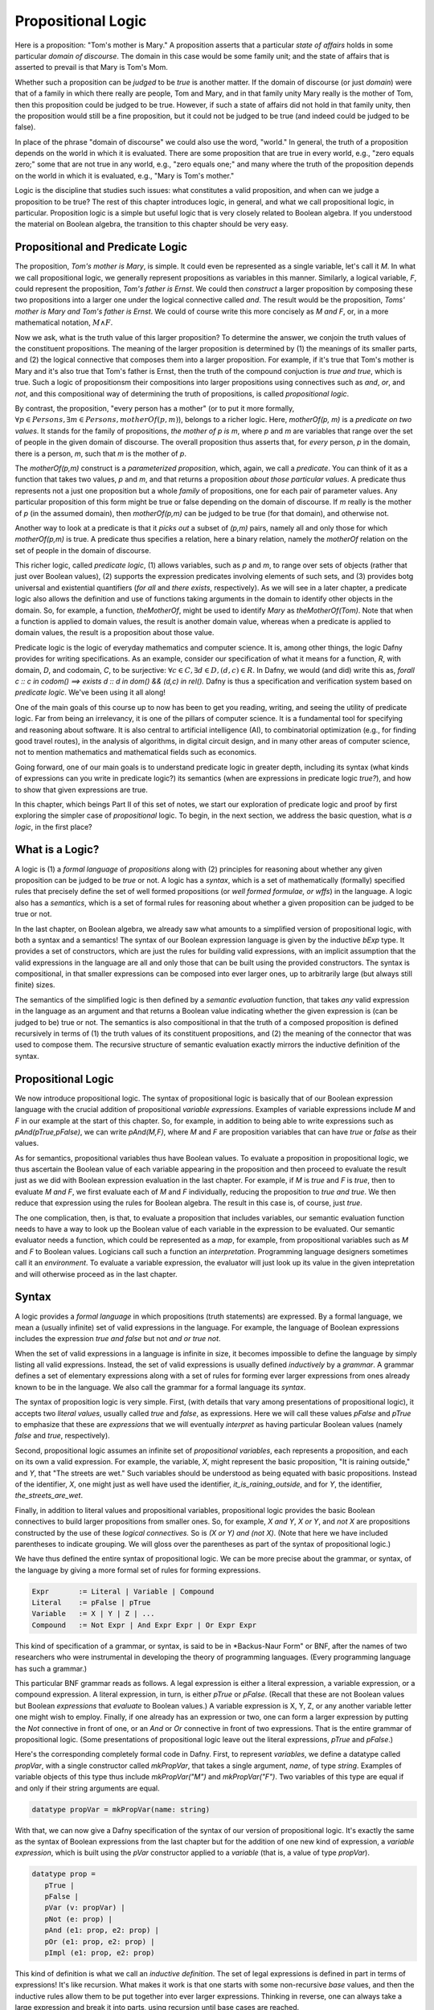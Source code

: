 *******************
Propositional Logic
*******************

Here is a proposition: "Tom's mother is Mary." A proposition asserts
that a particular *state of affairs* holds in some particular *domain
of discourse*. The domain in this case would be some family unit; and
the state of affairs that is asserted to prevail is that Mary is Tom's
Mom.

Whether such a proposition can be *judged* to be *true* is another
matter. If the domain of discourse (or just *domain*) were that of a
family in which there really are people, Tom and Mary, and in that
family unity Mary really is the mother of Tom, then this proposition
could be judged to be true. However, if such a state of affairs did
not hold in that family unity, then the proposition would still be a
fine proposition, but it could not be judged to be true (and indeed
could be judged to be false).

In place of the phrase "domain of discourse" we could also use the
word, "world." In general, the truth of a proposition depends on the
world in which it is evaluated. There are some proposition that are
true in every world, e.g., "zero equals zero;" some that are not true
in any world, e.g., "zero equals one;" and many where the truth of the
proposition depends on the world in which it is evaluated, e.g., "Mary
is Tom's mother."

Logic is the discipline that studies such issues: what constitutes a
valid proposition, and when can we judge a proposition to be true?
The rest of this chapter introduces logic, in general, and what we
call propositional logic, in particular. Proposition logic is a simple
but useful logic that is very closely related to Boolean algebra. If
you understood the material on Boolean algebra, the transition to this
chapter should be very easy.


Propositional and Predicate Logic
=================================

The proposition, *Tom's mother is Mary*, is simple. It could even be
represented as a single variable, let's call it *M*.  In what we call
propositional logic, we generally represent propositions as variables
in this manner. Similarly, a logical variable, *F*, could represent
the proposition, *Tom's father is Ernst*.  We could then *construct* a
larger proposition by composing these two propositions into a larger
one under the logical connective called *and*. The result would be the
proposition, *Toms' mother is Mary and Tom's father is Ernst*. We
could of course write this more concisely as *M and F*, or, in a more
mathematical notation, :math:`M \land F`.

Now we ask, what is the truth value of this larger proposition? To
determine the answer, we conjoin the truth values of the constituent
propositions.  The meaning of the larger proposition is determined by
(1) the meanings of its smaller parts, and (2) the logical connective
that composes them into a larger proposition. For example, if it's
true that Tom's mother is Mary and it's also true that Tom's father is
Ernst, then the truth of the compound conjuction is *true and true*,
which is true. Such a logic of propositionsm their compositions into
larger propositions using connectives such as *and*, *or*, and *not*,
and this compositional way of determining the truth of propositions,
is called *propositional logic*.

By contrast, the proposition, "every person has a mother" (or to put
it more formally, :math:`\forall p \in Persons, \exists m \in Persons,
motherOf(p,m)`), belongs to a richer logic.  Here, *motherOf(p, m)* is
a *predicate on two values*. It stands for the family of propositions,
*the mother of p is m*, where *p* and *m* are variables that range
over the set of people in the given domain of discourse.  The overall
proposition thus asserts that, for *every* person, *p* in the domain,
there is a person, *m*, such that *m* is the mother of *p*.

The *motherOf(p,m)* construct is a *parameterized proposition*, which,
again, we call a *predicate*. You can think of it as a function that
takes two values, *p* and *m*, and that returns a proposition *about
those particular values*. A predicate thus represents not a just one
proposition but a whole *family* of propositions, one for each pair of
parameter values. Any particular proposition of this form might be
true or false depending on the domain of discourse. If *m* really is
the mother of *p* (in the assumed domain), then *motherOf(p,m)* can be
judged to be true (for that domain), and otherwise not.

Another way to look at a predicate is that it *picks out* a subset of
*(p,m)* pairs, namely all and only those for which *motherOf(p,m)* is
true. A predicate thus specifies a relation, here a binary relation,
namely the *motherOf* relation on the set of people in the domain of
discourse.

This richer logic, called *predicate logic*, (1) allows variables,
such as *p* and *m*, to range over sets of objects (rather that just
over Boolean values), (2) supports the expression predicates involving
elements of such sets, and (3) provides botg universal and existential
quantifiers (*for all* and *there exists*, respectively). As we will
see in a later chapter, a predicate logic also allows the definition
and use of functions taking arguments in the domain to identify other
objects in the domain. So, for example, a function, *theMotherOf*,
might be used to identify *Mary* as *theMotherOf(Tom)*. Note that when
a function is applied to domain values, the result is another domain
value, whereas when a predicate is applied to domain values, the
result is a proposition about those value.

Predicate logic is the logic of everyday mathematics and computer
science. It is, among other things, the logic Dafny provides for
writing specifications.  As an example, consider our specification of
what it means for a function, *R*, with domain, *D*, and codomain,
*C*, to be surjective: :math:`\forall c \in C, \exists d \in D, (d,c)
\in R`. In Dafny, we would (and did) write this as, *forall c :: c in
codom() ==> exists d :: d in dom() && (d,c) in rel().* Dafny is thus a
specification and verification system based on *predicate
logic*. We've been using it all along!

One of the main goals of this course up to now has been to get you
reading, writing, and seeing the utility of predicate logic. Far from
being an irrelevancy, it is one of the pillars of computer science. It
is a fundamental tool for specifying and reasoning about software.  It
is also central to artificial intelligence (AI), to combinatorial
optimization (e.g., for finding good travel routes), in the analysis
of algorithms, in digital circuit design, and in many other areas of
computer science, not to mention mathematics and mathematical fields
such as economics.

Going forward, one of our main goals is to understand predicate logic
in greater depth, including its syntax (what kinds of expressions can
you write in predicate logic?) its semantics (when are expressions in
predicate logic *true?*), and how to show that given expressions are
true.

In this chapter, which beings Part II of this set of notes, we start
our exploration of predicate logic and proof by first exploring the
simpler case of *propositional* logic.  To begin, in the next section,
we address the basic question, what is *a logic*, in the first place?

What is a Logic?
================

A logic is (1) a *formal language* of *propositions* along with (2)
principles for reasoning about whether any given proposition can be
judged to be *true* or not. A logic has a *syntax*, which is a set of
mathematically (formally) specified rules that precisely define the
set of well formed propositions (or *well formed formulae, or wffs*)
in the language. A logic also has a *semantics*, which is a set of
formal rules for reasoning about whether a given proposition can be
judged to be true or not.

In the last chapter, on Boolean algebra, we already saw what amounts
to a simplified version of propositional logic, with both a syntax and
a semantics! The syntax of our Boolean expression language is given by
the inductive *bExp* type.  It provides a set of constructors, which
are just the rules for building valid expressions, with an implicit
assumption that the valid expressions in the language are all and only
those that can be built using the provided constructors. The syntax is
compositional, in that smaller expressions can be composed into ever
larger ones, up to arbitrarily large (but always still finite) sizes.

The semantics of the simplified logic is then defined by a *semantic
evaluation* function, that takes *any* valid expression in the
language as an argument and that returns a Boolean value indicating
whether the given expression is (can be judged to be) true or not.
The semantics is also compositional in that the truth of a composed
proposition is defined recursively in terms of (1) the truth values of
its constituent propositions, and (2) the meaning of the connector
that was used to compose them. The recursive structure of semantic
evaluation exactly mirrors the inductive definition of the syntax.

Propositional Logic
===================

We now introduce propositional logic. The syntax of propositional
logic is basically that of our Boolean expression language with the
crucial addition of propositional *variable expressions*. Examples of
variable expressions include *M* and *F* in our example at the start
of this chapter. So, for example, in addition to being able to write
expressions such as *pAnd(pTrue,pFalse)*, we can write *pAnd(M,F)*,
where *M* and *F* are proposition variables that can have *true* or
*false* as their values.

As for semantics, propositional variables thus have Boolean values. To
evaluate a proposition in propositional logic, we thus ascertain the
Boolean value of each variable appearing in the proposition and then
proceed to evaluate the result just as we did with Boolean expression
evaluation in the last chapter. For example, if *M* is *true* and *F*
is *true*, then to evaluate *M and F*, we first evaluate each of *M*
and *F* individually, reducing the proposition to *true and true*. We
then reduce that expression using the rules for Boolean algebra. The
result in this case is, of course, just *true*.

The one complication, then, is that, to evaluate a proposition that
includes variables, our semantic evaluation function needs to have a
way to look up the Boolean value of each variable in the expression to
be evaluated. Our semantic evaluator needs a function, which could be
represented as a *map*, for example, from propositional variables such
as *M* and *F* to Boolean values.  Logicians call such a function an
*interpretation*. Programming language designers sometimes call it an
*environment*. To evaluate a variable expression, the evaluator will
just look up its value in the given intepretation and will otherwise
proceed as in the last chapter.


Syntax
======

A logic provides a *formal language* in which propositions (truth
statements) are expressed. By a formal language, we mean a (usually
infinite) set of valid expressions in the language. For example, the
language of Boolean expressions includes the expression *true and
false* but not *and or true not*.

When the set of valid expressions in a language is infinite in size,
it becomes impossible to define the language by simply listing all
valid expressions. Instead, the set of valid expressions is usually
defined *inductively* by a *grammar*. A grammar defines a set of
elementary expressions along with a set of rules for forming ever
larger expressions from ones already known to be in the language. We
also call the grammar for a formal language its *syntax*.

The syntax of proposition logic is very simple. First, (with details
that vary among presentations of propositional logic), it accepts two
*literal values*, usually called *true* and *false*, as expressions.
Here we will call these values *pFalse* and *pTrue* to emphasize that
these are *expressions* that we will eventually *interpret* as having
particular Boolean values (namely *false* and *true*, respectively).

Second, propositional logic assumes an infinite set of *propositional
variables*, each represents a proposition, and each on its own a valid
expression. For example, the variable, *X*, might represent the basic
proposition, "It is raining outside," and *Y*, that "The streets are
wet."  Such variables should be understood as being equated with basic
propositions. Instead of the identifier, *X*, one might just as well
have used the identifier, *it_is_raining_outside*, and for *Y*, the
identifier, *the_streets_are_wet*. 

Finally, in addition to literal values and propositional variables,
propositional logic provides the basic Boolean connectives to build
larger propositions from smaller ones. So, for example, *X and Y*, *X
or Y*, and *not X* are propositions constructed by the use of these
*logical connectives.* So is *(X or Y) and (not X)*. (Note that here
we have included parentheses to indicate grouping. We will gloss over
the parentheses as part of the syntax of propositional logic.) 

We have thus defined the entire syntax of propositional logic. We
can be more precise about the grammar, or syntax, of the language by
giving a more formal set of rules for forming expressions.

.. code-block:: BNF

   Expr       := Literal | Variable | Compound
   Literal    := pFalse | pTrue
   Variable   := X | Y | Z | ...
   Compound   := Not Expr | And Expr Expr | Or Expr Expr


This kind of specification of a grammar, or syntax, is said to be in
*Backus-Naur Form" or BNF, after the names of two researchers who were
instrumental in developing the theory of programming languages. (Every
programming language has such a grammar.)

This particular BNF grammar reads as follows. A legal expression is
either a literal expression, a variable expression, or a compound
expression.  A literal expression, in turn, is either *pTrue* or
*pFalse*. (Recall that these are not Boolean values but Boolean
*expressions* that *evaluate* to Boolean values.)  A variable
expression is X, Y, Z, or any another variable letter one might wish
to employ. Finally, if one already has an expression or two, one can
form a larger expression by putting the *Not* connective in front of
one, or an *And* or *Or* connective in front of two expressions.  That
is the entire grammar of propositional logic. (Some presentations of
propositional logic leave out the literal expressions, *pTrue* and
*pFalse*.)

Here's the corresponding completely formal code in Dafny. First, to
represent *variables*, we define a datatype called *propVar*, with a
single constructor called *mkPropVar*, that takes a single argument,
*name*, of type *string*.  Examples of variable objects of this type
thus include *mkPropVar("M")* and *mkPropVar("F")*. Two variables of
this type are equal if and only if their string arguments are equal.

.. code-block:: dafny

   datatype propVar = mkPropVar(name: string) 

With that, we can now give a Dafny specification of the syntax of our
version of propositional logic. It's exactly the same as the syntax of
Boolean expressions from the last chapter but for the addition of one
new kind of expression, a *variable expression*, which is built using
the *pVar* constructor applied to a *variable* (that is, a value of
type *propVar*).

.. code-block:: dafny

   datatype prop = 
      pTrue | 
      pFalse |
      pVar (v: propVar) |
      pNot (e: prop) |
      pAnd (e1: prop, e2: prop) |
      pOr (e1: prop, e2: prop) |
      pImpl (e1: prop, e2: prop)

This kind of definition is what we call an *inductive definition*. The
set of legal expressions is defined in part in terms of expressions!
It's like recursion. What makes it work is that one starts with some
non-recursive *base* values, and then the inductive rules allow them
to be put together into ever larger expressions. Thinking in reverse,
one can always take a large expression and break it into parts, using
recursion until base cases are reached.

Note that we distinguish *variables* (values of type *propVar*) from
*variable expressions* (values of type *prop*). This approach makes it
easy to represent an interpretation as a map from variables (of type
*propVar*) to Boolean values.

Semantics of Propositional Logic
================================

Second, a logic defines a of what is required for a proposition to be
judged true. This definition constitutes what we call the *semantics*
of the language. The semantics of a logic given *meaning* to what are
otherwise abstract mathematical expressions; and do so in particular
by explaining when a given proposition is true or not true.

The semantics of propositional logic are simple. They just generalize
the semantics of our Boolean expression language by also supporting the
evaluation of propositional variable expressions.

The literal expressions, *pTrue* and *pFalse* still evaluate to
Boolean *true* and *false*, respectively. A variable can have either
the value, *true* or the value, *false*. To evaluate the value of any
particular variable expression, one obtains the underlying variable
and looks up its Boolean values in a given *interpretation*.  Recall
that an interpretation is just a *map* (or *function*) from variables
to Boolean values. Finally, an an expression of the form *pAnd e1 e2*,
*pOr e1 e2*, or *pNot e* are evaluated just as they were in the last
chapter, by recursively evaluating the sub-expressions and combining
the values using the Boolean operator corresponding to the constructor
that was used to build the compound expression. Evaluation of a larger
expression is done by recursively evaluating smaller expressions until
the base cases of *pTrue* and *pFalse* are reached.

Here's the Dafny code for semantic evaluation of any proposition (an
expression object of type *prop*) in our propositional logic language.

.. code-block:: dafny

   function method pEval(e: prop, i: pInterpretation): (r: bool)
        requires forall v :: v in getVarsInProp(e) ==> v in i
    {
        match e 
        {
            case pTrue => true
            case pFalse => false
            case pVar(v: propVar) => pVarValue(v,i)
            case pNot(e1: prop) => !pEval(e1,i)
            case pAnd(e1, e2) => pEval(e1,i) && pEval(e2, i)
            case pOr(e1, e2) =>  pEval(e1, i) || pEval(e2, i)
            case pImpl(e1, e2) => pEval(e1, i) ==> pEval(e2, i)
        }
    }    

Our semantic evaluation function is called *pEval*. It takes a
proposition expression, $e$, and an interpration, *i*, which is just a
map from variables (of type *propVar*) to Boolean values, i.e., a
value of type *map<propVar,bool>*. The precondition is stated using an
auxiliary function we've define; and overall it simply requires that
there be a value defined in the map for any variable that appears in
the given expression, *e*. Finally, the evaluation procedure is just
as it was for our language of Boolean algebra, but now there is one
more rule: to evaluate a variable expression (built using the
*propVar* constructor), we just look up its value in the given map
(interpretation).

Exercise: Write a valid proposition using our Dafny implementation to
represent the assertion that *either it is not raining outside or the
streets are wet.* Use only one logical connective.

Exercise: Extend the syntax above to include an *implies* connective
and express the proposition from the previous exercise using it. (Okay,
the code already implements it, so this exercise is obsolete.)


Inference Rules for Propositional Logic
=======================================

Finally, a logic provides a set of *inference rules* for deriving new
propositions (conclusions) from given propositions (premises) in ways
that guarantee that if the premises are true, the conclusions will be,
too. The crucial characteristic of inference rules is that although
they are guarantee to *preserve meaning* (in the form of truthfulness
of propositions), they work entirely at the level of syntax.

Each such rule basically says, "if you have a set of premises with
certain syntactic structures, then you can combine them in ways to
derive new propositions with absolute certainty that, if the premises
are true, the conclusion will be, too.  Inference rules are thus rules
for transforming *syntax* in ways that are *semantically sound*. They
allow one to derive *meaningful* new conclusions without ever having
to think about meaning at all.

These ideas bring us to the concept of *proofs* in deductive logic. If
one is given a proposition that is not yet known to be true or not,
and a set of premises known or assumed to be true, a proof is simply a
set of applications of availabile inference rules in a way that, step
by step, connects the premises *syntactically* to the conclusion.

A key property of such a proof is that it can be checked mechanically,
without any consideration of *semantics* (meaning) to determine if it
is a valid proof or not. It is a simple matter at each step to check
whether a given inference rule was applied correctly to convert one
collection of propositions into another, and thus to check whether
*chains* of inference rules properly connect premises to conclusions.

For example, a simple inference rule called *modus ponens* states that
if *P* and *Q* are propositions and if one has as premises that (1)
*P* is true*, and (2) *if P is true then Q is true*, then one can
deduce that *Q is true*. This rule is applicable *no matter what* the
propositions *P* and *Q* are. It thus encodes a general rule of sound
reasoning.

A logic enables *semantically sound* "reasoning" by way of syntactic
transformations alone. And a wonderful thing about syntax is that it
is relatively easy to mechanize with software. What this means is that
we can implement systems that can reasoning *meaningfully* based on
syntactic transformation rules alone.

Note: Modern logic initially developed by Frege as a " formula
language for pure though,t modeled on that of arithmetic," and later
elaborated by Russel, Peano, and others as a language in which, in
turn, to establish completely formal foundations for mathematics.


Using Logic in Practice
=======================

To use a logic for practical purposes, one must (1) understand how to
represent states of affairs in the domain of discourse of interest as
expressions in the logical language of the logic, and (2) havee some
means of evaluating the truth values of the resulting expressions. In
Dafny, one must understand the logical language in which assertions
and related constructs (such as pre- and post-conditions) are written.

In many cases--the magic of an automated verifier such as Dafny--a
programmer can rely on Dafny to evaluate truth values of assertions
automatically. When Dafny is unable to verify the truth of a claim,
however, the programmer will also have to understand something about
the way that truth is ascertained in the logic, so as to be able to
provide Dafny with the help it might need to be able to complete its
verification task.

In this chapter, we take a major step toward understanding logic and
proofs by introducing the language *propositional logic* and a means
of evaluating the truth of any sentence in the language. The language
is closely related to the language of Boolean expressions introduced
in the last chapter. The main syntactic difference is that we add a
notion of *propositional variables*. We will defined the semantics of
this language by introducing the concept of an *interpration*, which
specifies a Boolean truth value for each such variable. We will then
evaluate the truth value of an expression *given an interpration for
the proposition variables in that expression* by replacing each of the
variables with its corresponding Boolean value and then using our
Boolean expression evaluator to determing the truth value of the
expression.

We will also note that this formulation gives rise to an important new
set of logical problems. Given an expression, does there exist an
interpretation that makes that expression evaluate to true? Do all
interpretations make it value to true? Can it be there there are no
interpretations that make a given expression evaluate to true?  And,
finally, are there *efficient* algorithms for *deciding* whether or
not the answer to any such question is yes or no.


Implementing Propositional Logic
================================

The rest of this chapter illustrates and further develops these ideas
using Boolean algebra, and a language of Boolean expressions, as a
case study in precise definition of the syntax (expression structure)
and semantics (expression evaluation) of a simple formal language: of
Boolean expressions containing Boolean variables.

To illustrate the potential utility of this language and its semantics
we will define three related *decision problems*. A decision problem
is a *kind* of problem for which there is an algorithm that can solve
any instance of the problem. The three decision problems we will study
start with a Boolean expression, one that can contain variables, and
ask where there is an assignment of *true* and *false* values to the
variables in the expression to make the overall expression evaluate to
*true*.

Here's an example. Suppose you're given the Boolean expression,
:math:`(P \lor Q) \land (\lnot R)`. The top-level operator is
*and*. The whole expression thus evaluates to *true* if and only if
both subexpressions do: :math:`(P \lor Q)` and :math:`\land (\lnot
R)`, respectively. The first, :math:`(P \lor Q)`, evaluates to *true*
if either of the variables, *P* and *Q*, are set to true. The second
evaluates to true if and only if the variable *R* is false. There are
thus settings of the variables that make the formula true. In each of
them, *R* is *false*, and either or both of *P* and *Q* are set to
true.

Given a Boolean expression with variables, an *interpretation* for
that expression is a binding of the variables in that expression to
corresponding Boolean values. A Boolean expression with no variables
is like a proposition: it is true or false on its own. An expression
with one or more variables will be true or false depending on how the
variables are used in the expression.

An interpretation that makes such a formula true is called a *model*.
The problem of finding a model is called, naturally enough, the model
finding problem, and the problem of finding *all* models that make a
Boolean expression true, the *model enumeration* or *model counting*
problem.

The first major *decision problem* that we identify is, for any given
Boolean expression, to determine whether it is *satisfiable*. That is,
is there at least one interpretation (assignment of truth values to
the variables in the expression that makes the expression evaluate to
*true*?  We saw, for example, that the expression, :math:`(P \lor Q)
\land (\lnot R)` is satifiable, and, moreover, that :math:`\{ (P,
true), (Q, false), (R, false) \}` is a (one of three) interpretations
that makes the expression true.

Such an interpretation is called a *model*. The problem of finding a
model (if there is one), and thereby showing that an expression is
satisfiable, is naturally enough called the* model finding* problem.

A second problem is to determine whether a Boolean expression is
*valid*. An expression is valid if *every* interpretation makes the
expression true. For example, the Boolean expression :math:`P \lor
\neg P` is always true. If *P* is set to true, the formula becomes
:math:`true \lor false`. If *P* is set to false, the formula is then
:math:`true \lor false`. Those are the only two interpretations and
under either of them, the resulting expression evaluates to true.

A third related problem is to determine whether a Boolean expression
is it *unsatisfiable*? This case occurs when there is *no* combination
of variable values makes the expression true. The expression :math:`P
\land \neg P` is unsatisfiable, for example. There is no value of $P$
(either *true* or *false*) that makes the resulting formula true.

These decision problems are all solvable. There are algorithms that in
a finite number of steps can determine answers to all of them. In the
worst case, one need only look at all possible combinations of true
and false values for each of the (finite number of) variables in an
expression. If there are *n* variables, that is at most :math:`2^n`
combinations of such values. Checking the value of an expression for
each of these interpretations will determine whether it's satisfiable,
unsatisfiable, or valid. In this chapter, we will see how these ideas
can be translated into runnable code.

The much more interesting question is whether there is a fundamentally
more efficient approach than checking all possible interpretations: an
approach with a cost that increases *exponentially* in the number of
variables in an expression. This is the greatest open question in all
of computer science, and one of the greatest open questions in all of
mathematics.

So let's see how it all works. The rest of this chapter first defines
a *syntax* for Boolean expressions. Then it defines a *semantics* in
the form of a procedure for *evaluating* any given Boolean expression
given a corresponding *interpretation*, i.e., a mapping from variables
in the expression to corresponding Boolean values. Next we define a
procedure that, for any given set of Boolean variables, computes and
returns a list of *all* interpretations. We also define a procedure
that, given any Boolean expression returns the set of variables in the
expression. For ths set we calculate the set of all interpretations.
Finally, by evaluating the expression on each such interpretation, we
decide whether the expression is satisfiable, unsatisfiable, or valid.

Along the way, we will meet *inductive definitions* as a fundamental
approach to concisely specifying languages with a potentially infinite
number of expressions, and the *match* expression for dealing with
values of inductively defined types. We will also see uses of several
of Dafny's built-in abstract data types, including sets, sequences,
and maps. So let's get going.


Syntax
------

Any basic introduction to programming will have made it clear that
there is an infinite set of Boolean expressions. First, we can take
the Boolean values, *true* and *false*, as *literal* expressions.
Second, we can take *Boolean variables*, such as *P* or *Q*, as a
Boolean *variable* expressions. Finally, we take take each Boolean
operator as having an associated expression constructor that takes one
or more smaller *Boolean expressions* as arguments.

Notice that in this last step, we introduced the idea of constructing
larger Boolean expressions out of smaller ones. We are thus defining
the set of all Boolean expressions *inductively*. For example, if *P*
is a Boolean variable expression, then we can construct a valid larger
expression, :math:`P \land true` to express the conjunction of the
value of *P* (whatever it might be( with the value, *true*. From here
we could build the larger expression, *P \lor (P \land true)*, and so
on, ad infinitum.

We define an infinite set of "variables" as terms of the form
mkVar(s), where s, astring, represents the name of the variable. The
term mkVar("P"), for example, is our way of writing "the var named P."

.. code-block:: dafny

    datatype Bvar = mkVar(name: string) 


Here's the definition of the *syntax*:

.. code-block:: dafny

    datatype Bexp = 
        litExp (b: bool) | 
        varExp (v: Bvar) | 
        notExp (e: Bexp) |
        andExp (e1: Bexp, e2: Bexp) |
        orExp (e1: Bexp, e2: Bexp)

Boolean expresions, as we've defined them here, are like propositions
with paramaters. The parameters are the variables. Depending on how we
assign them *true* and *false* values, the overall proposition might be
rendered true or false.

Interpretation
--------------


Evaluate a Boolean expression in a given environment.  The recursive
structure of this algorithm reflects the inductive structure of the
expressions we've defined.

.. code-block:: dafny

    type interp = map<Bvar, bool>


Semantics
---------

.. code-block:: dafny

    function method Beval(e: Bexp, i: interp): (r: bool) 
    {
        match e 
        {
            case litExp(b: bool) => b
            case varExp(v: Bvar) => lookup(v,i)
            case notExp(e1: Bexp) => !Beval(e1,i)
            case andExp(e1, e2) => Beval(e1,i) && Beval(e2, i)
            case orExp(e1, e2) =>  Beval(e1, i) || Beval(e2, i)
        }
    }    
}


Lookup value of given variable, v, in a given interpretation, i. If
there is not value for v in i, then just return false. This is not a
great design, in that a return of false could mean one of two things,
and it's ambiguous: either the value of the variable really is false,
or it's undefined.  For now, though, it's good enough to illustate our
main points.

.. code-block:: dafny

    function method lookup(v: Bvar, i: interp): bool
    {
        if (v in i) then i[v]
        else false
    }

Now that we know the basic values and operations of Boolean algebra,
we can be precise about the forms of and valid ways of transforming
*Boolean expressions.* For example, we've seen that we can transform
the expression *true and true* into *true*. But what about *true and
((false xor true) or (not (false implies true)))*?

To make sense of such expressions, we need to define what it means for
one to be well formed, and how to evaluate any such well formed
expressions by transforming it repeatedly into simpler forms but in
ways that preserve its meaning until we reach a single Boolean value.

Models
------


